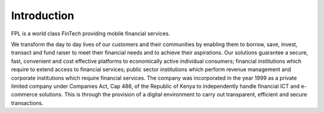 #############
Introduction
#############


FPL is a world class FinTech providing mobile financial services.

We transform the day to day lives of our customers and their communities by enabling them to borrow, save, invest, transact and fund raiser to meet their financial needs and to achieve their aspirations. Our solutions guarantee a secure, fast, convenient and cost effective platforms to economically active individual consumers; financial institutions which require to extend access to financial services; public sector institutions which perform revenue management and corporate institutions which require financial services.
The company was incorporated in the year 1999 as a private limited company under Companies Act, Cap 486, of the Republic of Kenya to independently handle financial ICT and e-commerce solutions. This is through the provision of a digital environment to carry out transparent, efficient and secure transactions.